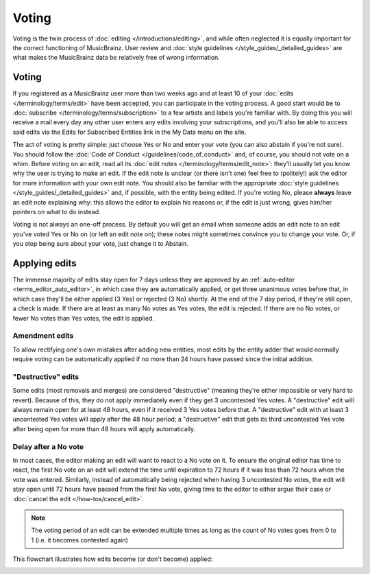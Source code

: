 .. MusicBrainz Documentation Project

Voting
======

Voting is the twin process of :doc:`editing </introductions/editing>`, and while often neglected it is equally important for the correct functioning of MusicBrainz. User review and :doc:`style guidelines </style_guides/_detailed_guides>` are what makes the MusicBrainz data be relatively free of wrong information.

Voting
------

If you registered as a MusicBrainz user more than two weeks ago and at least 10 of your :doc:`edits </terminology/terms/edit>` have been accepted, you can participate in the voting process. A good start would be to :doc:`subscribe </terminology/terms/subscription>` to a few artists and labels you're familiar with. By doing this you will receive a mail every day any other user enters any edits involving your subscriptions, and you'll also be able to access said edits via the Edits for Subscribed Entities link in the My Data menu on the site.

The act of voting is pretty simple: just choose Yes or No and enter your vote (you can also abstain if you're not sure). You should follow the :doc:`Code of Conduct </guidelines/code_of_conduct>` and, of course, you should not vote on a whim. Before voting on an edit, read all its :doc:`edit notes </terminology/terms/edit_note>`: they'll usually let you know why the user is trying to make an edit. If the edit note is unclear (or there isn't one) feel free to (politely!) ask the editor for more information with your own edit note. You should also be familiar with the appropriate :doc:`style guidelines </style_guides/_detailed_guides>` and, if possible, with the entity being edited. If you're voting No, please **always** leave an edit note explaining why: this allows the editor to explain his reasons or, if the edit is just wrong, gives him/her pointers on what to do instead.

Voting is not always an one-off process. By default you will get an email when someone adds an edit note to an edit you've voted Yes or No on (or left an edit note on); these notes might sometimes convince you to change your vote. Or, if you stop being sure about your vote, just change it to Abstain.

.. _introductions_voting_applying_edits:

Applying edits
--------------

The immense majority of edits stay open for 7 days unless they are approved by an :ref:`auto-editor <terms_editor_auto_editor>`, in which case they are automatically applied, or get three unanimous votes before that, in which case they'll be either applied (3 Yes) or rejected (3 No) shortly. At the end of the 7 day period, if they're still open, a check is made. If there are at least as many No votes as Yes votes, the edit is rejected. If there are no No votes, or fewer No votes than Yes votes, the edit is applied.

Amendment edits
^^^^^^^^^^^^^^^

To allow rectifying one's own mistakes after adding new entities, most edits by the entity adder that would normally require voting can be automatically applied if no more than 24 hours have passed since the initial addition.

"Destructive" edits
^^^^^^^^^^^^^^^^^^^

Some edits (most removals and merges) are considered "destructive" (meaning they're either impossible or very hard to revert). Because of this, they do not apply immediately even if they get 3 uncontested Yes votes. A "destructive" edit will always remain open for at least 48 hours, even if it received 3 Yes votes before that. A "destructive" edit with at least 3 uncontested Yes votes will apply after the 48 hour period; a "destructive" edit that gets its third uncontested Yes vote after being open for more than 48 hours will apply automatically.

Delay after a No vote
^^^^^^^^^^^^^^^^^^^^^

In most cases, the editor making an edit will want to react to a No vote on it. To ensure the original editor has time to react, the first No vote on an edit will extend the time until expiration to 72 hours if it was less than 72 hours when the vote was entered. Similarly, instead of automatically being rejected when having 3 uncontested No votes, the edit will stay open until 72 hours have passed from the first No vote, giving time to the editor to either argue their case or :doc:`cancel the edit </how-tos/cancel_edit>`.

.. note:: The voting period of an edit can be extended multiple times as long as the count of No votes goes from 0 to 1 (i.e. it becomes contested again)

This flowchart illustrates how edits become (or don't become) applied:

.. image:: /images/Vote-flowchart-simple.png
